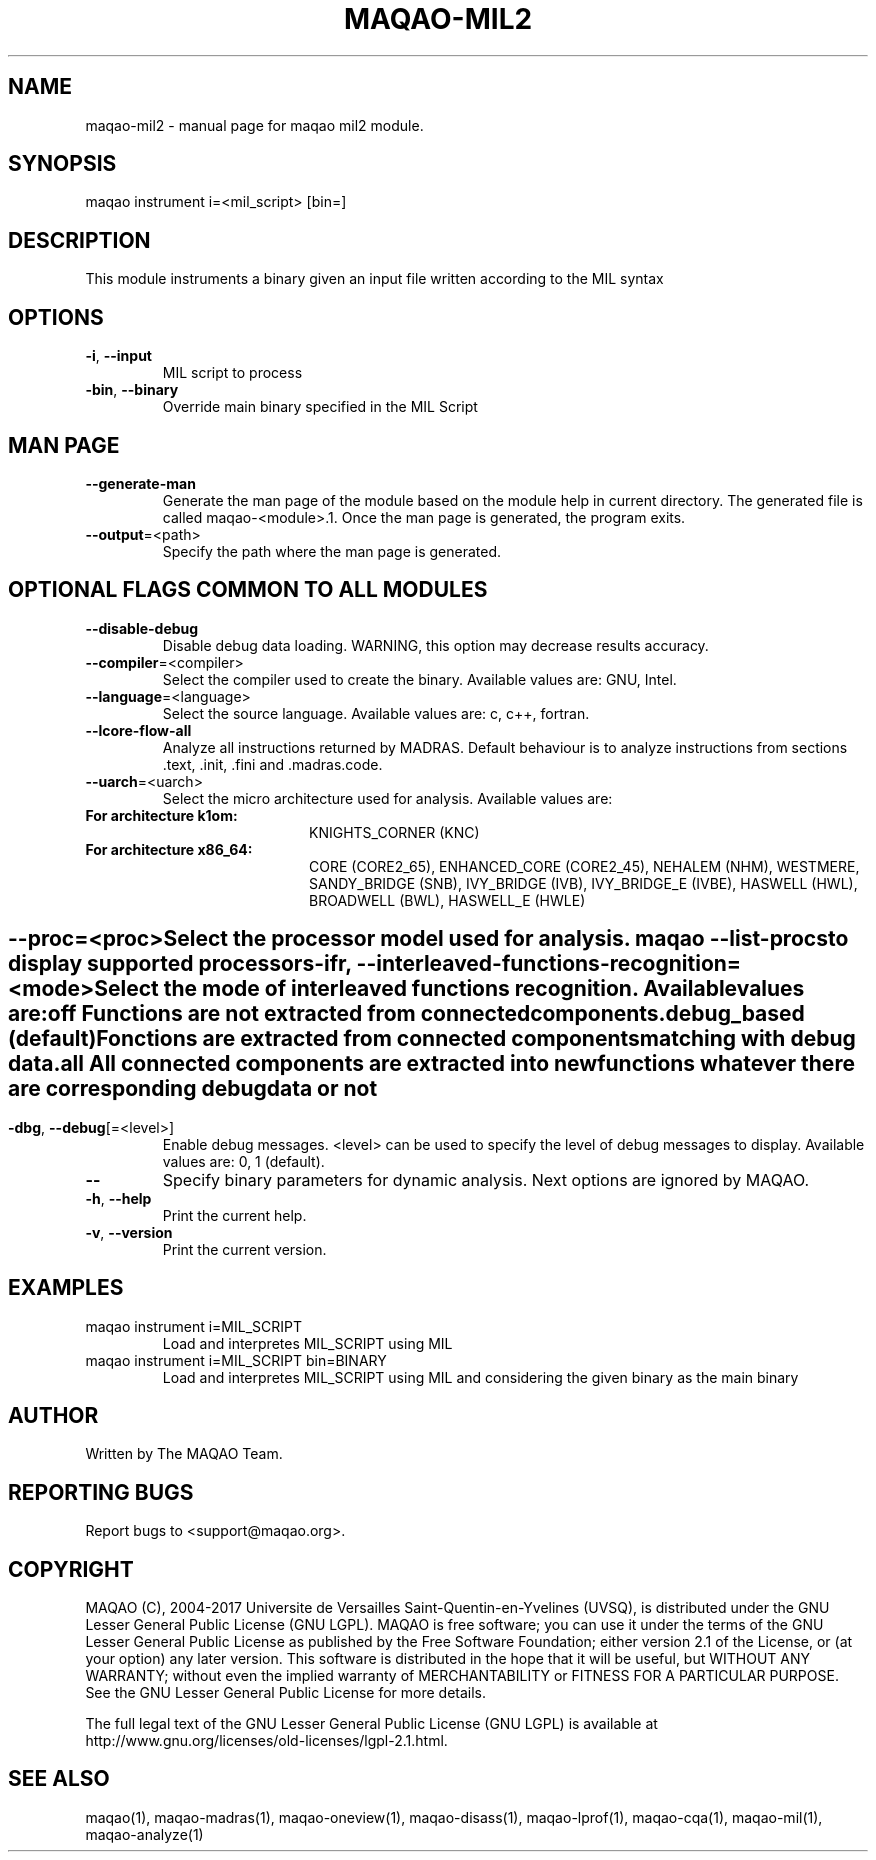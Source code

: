 .\" File generated using by MAQAO.
.TH MAQAO-MIL2 "1" "10/17/2017" "MAQAO-MIL2 2.3.2" "User Commands"
.SH NAME
maqao-mil2 \- manual page for maqao mil2 module.
.SH SYNOPSIS
maqao instrument i=<mil_script> [bin=]
.SH DESCRIPTION
This module instruments a binary given an input file written according to the MIL syntax
.SH OPTIONS
.TP
\fB\-i\fR, \fB\-\-input\fR
MIL script to process
.TP
\fB\-bin\fR, \fB\-\-binary\fR
Override main binary specified in the MIL Script
.SH "    MAN PAGE"
.TP
\fB\-\-generate-man\fR
Generate the man page of the module based on the module help in current directory. The generated file is called maqao-<module>.1. Once the man page is generated, the program exits.
.TP
\fB\-\-output\fR\=<path>
Specify the path where the man page is generated.
.SH "    OPTIONAL FLAGS COMMON TO ALL MODULES"
.TP
\fB\-\-disable-debug\fR
Disable debug data loading. WARNING, this option may decrease results accuracy.
.TP
\fB\-\-compiler\fR\=<compiler>
Select the compiler used to create the binary. Available values are: 
GNU, Intel.

.TP
\fB\-\-language\fR\=<language>
Select the source language. Available values are: 
c, c++, fortran.

.TP
\fB\-\-lcore-flow-all\fR
Analyze all instructions returned by MADRAS. Default behaviour is to analyze instructions from sections .text, .init, .fini and .madras.code. 
.TP
\fB\-\-uarch\fR\=<uarch>
Select the micro architecture used for analysis. Available values are: 
.TP 20 
\fB       For architecture k1om:\fR 
KNIGHTS_CORNER (KNC)
.TP 20 
\fB       For architecture x86_64:\fR 
CORE (CORE2_65), ENHANCED_CORE (CORE2_45), NEHALEM (NHM), WESTMERE, SANDY_BRIDGE (SNB), IVY_BRIDGE (IVB),             IVY_BRIDGE_E (IVBE), HASWELL (HWL), BROADWELL (BWL), HASWELL_E (HWLE)
.
.SH ""
.TP
\fB\-\-proc\fR\=<proc>
Select the processor model used for analysis. maqao --list-procs to display supported processors
.TP
\fB\-ifr\fR, \fB\-\-interleaved-functions-recognition\fR\=<mode>
Select the mode of interleaved functions recognition. Available values are: 
.TP 20 
\fB       off\fR 
Functions are not extracted from connected components.
.TP 20 
\fB       debug_based\fR  (default)
Fonctions are extracted from connected components matching with debug data.
.TP 20 
\fB       all\fR 
All connected components are extracted into new functions whatever there  are corresponding debug data or not
.
.SH ""
.TP
\fB\-dbg\fR, \fB\-\-debug\fR[\=<level>]
Enable debug messages. <level> can be used to specify the level of debug messages to display. Available values are: 
0, 1 (default).

.TP
\fB\-\-\fR
Specify binary parameters for dynamic analysis. Next options are ignored by MAQAO.
.TP
\fB\-h\fR, \fB\-\-help\fR
Print the current help.
.TP
\fB\-v\fR, \fB\-\-version\fR
Print the current version.
.SH EXAMPLES
.TP
maqao instrument i=MIL_SCRIPT
Load and interpretes MIL_SCRIPT using MIL
.TP
maqao instrument i=MIL_SCRIPT bin=BINARY
Load and interpretes MIL_SCRIPT using MIL and considering the given binary as the main binary
.SH AUTHOR
Written by The MAQAO Team.
.SH "REPORTING BUGS"
Report bugs to <support@maqao.org>.
.SH COPYRIGHT
MAQAO (C), 2004-2017 Universite de Versailles Saint-Quentin-en-Yvelines (UVSQ), 
is distributed under the GNU Lesser General Public License (GNU LGPL). MAQAO is 
free software; you can use it under the terms of the GNU Lesser General 
Public License as published by the Free Software Foundation; either version 2.1 
of the License, or (at your option) any later version. This software is distributed 
in the hope that it will be useful, but WITHOUT ANY WARRANTY; without even the 
implied warranty of MERCHANTABILITY or FITNESS FOR A PARTICULAR PURPOSE. See the 
GNU Lesser General Public License for more details.

The full legal text of the GNU Lesser General Public License (GNU LGPL) is available
at http://www.gnu.org/licenses/old-licenses/lgpl-2.1.html.
.SH "SEE ALSO"
maqao(1), maqao-madras(1), maqao-oneview(1), maqao-disass(1), maqao-lprof(1), maqao-cqa(1), maqao-mil(1), maqao-analyze(1)
